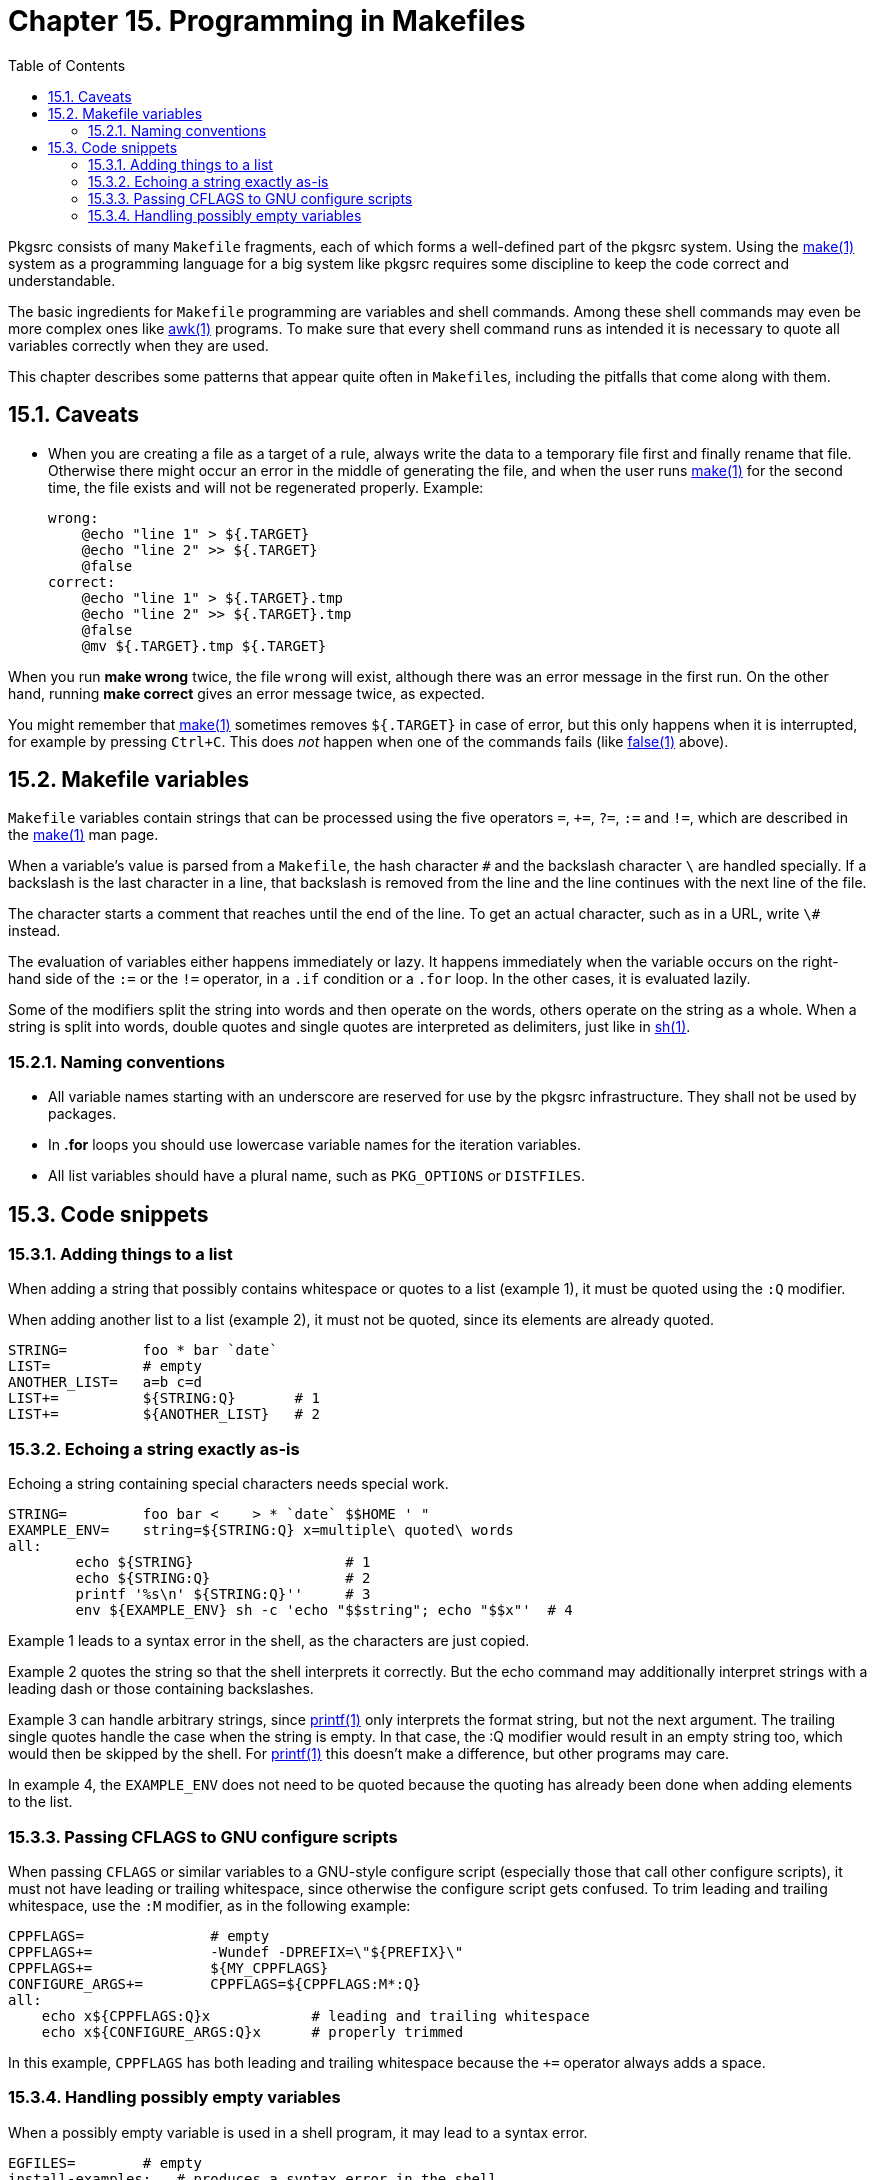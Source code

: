 = Chapter 15. Programming in Makefiles
:toc:
:toc: left
:toclevels: 4
:docinfo: private

Pkgsrc consists of many ``Makefile`` fragments, each of which forms a well-defined part of the pkgsrc system. Using the https://man.NetBSD.org/NetBSD-9.2/i386/make.1[make(1)] system as a programming language for a big system like pkgsrc requires some discipline to keep the code correct and understandable.

The basic ingredients for ``Makefile`` programming are variables and shell commands. Among these shell commands may even be more complex ones like https://man.NetBSD.org/NetBSD-9.2/i386/awk.1[awk(1)] programs. To make sure that every shell command runs as intended it is necessary to quote all variables correctly when they are used.

This chapter describes some patterns that appear quite often in ``Makefile``s, including the pitfalls that come along with them.

== 15.1. Caveats

* When you are creating a file as a target of a rule, always write the data to a temporary file first and finally rename that file. Otherwise there might occur an error in the middle of generating the file, and when the user runs https://man.NetBSD.org/NetBSD-9.2/i386/make.1[make(1)] for the second time, the file exists and will not be regenerated properly. Example:

    wrong:
        @echo "line 1" > ${.TARGET}
        @echo "line 2" >> ${.TARGET}
        @false
    correct:
        @echo "line 1" > ${.TARGET}.tmp
        @echo "line 2" >> ${.TARGET}.tmp
        @false
        @mv ${.TARGET}.tmp ${.TARGET}
        
When you run **make wrong** twice, the file ``wrong`` will exist, although there was an error message in the first run. On the other hand, running **make correct** gives an error message twice, as expected.

You might remember that https://man.NetBSD.org/NetBSD-9.2/i386/make.1[make(1)] sometimes removes ``${.TARGET}`` in case of error, but this only happens when it is interrupted, for example by pressing ``Ctrl+C``. This does __not__ happen when one of the commands fails (like https://man.NetBSD.org/NetBSD-9.2/i386/false.1[false(1)] above).

== 15.2. Makefile variables

``Makefile`` variables contain strings that can be processed using the five operators ``=``, ``+=``, ``?=``, ``:=`` and ``!=``, which are described in the https://man.NetBSD.org/NetBSD-9.2/i386/make.1[make(1)] man page.

When a variable's value is parsed from a ``Makefile``, the hash character ``#`` and the backslash character ``\`` are handled specially. If a backslash is the last character in a line, that backslash is removed from the line and the line continues with the next line of the file.

The ``#`` character starts a comment that reaches until the end of the line. To get an actual ``#`` character, such as in a URL, write ``\#`` instead.

The evaluation of variables either happens immediately or lazy. It happens immediately when the variable occurs on the right-hand side of the ``:=`` or the ``!=`` operator, in a ``.if`` condition or a ``.for`` loop. In the other cases, it is evaluated lazily.

Some of the modifiers split the string into words and then operate on the words, others operate on the string as a whole. When a string is split into words, double quotes and single quotes are interpreted as delimiters, just like in https://man.NetBSD.org/NetBSD-9.2/i386/sh.1[sh(1)].

=== 15.2.1. Naming conventions

* All variable names starting with an underscore are reserved for use by the pkgsrc infrastructure. They shall not be used by packages.

* In **.for** loops you should use lowercase variable names for the iteration variables.

* All list variables should have a plural name, such as ``PKG_OPTIONS`` or ``DISTFILES``.

== 15.3. Code snippets

=== 15.3.1. Adding things to a list

When adding a string that possibly contains whitespace or quotes to a list (example 1), it must be quoted using the ``:Q`` modifier.

When adding another list to a list (example 2), it must not be quoted, since its elements are already quoted.

    STRING=         foo * bar `date`
    LIST=           # empty
    ANOTHER_LIST=   a=b c=d
    LIST+=          ${STRING:Q}       # 1
    LIST+=          ${ANOTHER_LIST}   # 2
    
=== 15.3.2. Echoing a string exactly as-is

Echoing a string containing special characters needs special work.

    STRING=         foo bar <    > * `date` $$HOME ' "
    EXAMPLE_ENV=    string=${STRING:Q} x=multiple\ quoted\ words
    all:
            echo ${STRING}                  # 1
            echo ${STRING:Q}                # 2
            printf '%s\n' ${STRING:Q}''     # 3
            env ${EXAMPLE_ENV} sh -c 'echo "$$string"; echo "$$x"'  # 4
            
Example 1 leads to a syntax error in the shell, as the characters are just copied.

Example 2 quotes the string so that the shell interprets it correctly. But the echo command may additionally interpret strings with a leading dash or those containing backslashes.

Example 3 can handle arbitrary strings, since https://man.NetBSD.org/NetBSD-9.2/i386/printf.1[printf(1)] only interprets the format string, but not the next argument. The trailing single quotes handle the case when the string is empty. In that case, the :Q modifier would result in an empty string too, which would then be skipped by the shell. For https://man.NetBSD.org/NetBSD-9.2/i386/printf.1[printf(1)] this doesn't make a difference, but other programs may care.

In example 4, the ``EXAMPLE_ENV`` does not need to be quoted because the quoting has already been done when adding elements to the list.

=== 15.3.3. Passing CFLAGS to GNU configure scripts

When passing ``CFLAGS`` or similar variables to a GNU-style configure script (especially those that call other configure scripts), it must not have leading or trailing whitespace, since otherwise the configure script gets confused. To trim leading and trailing whitespace, use the ``:M`` modifier, as in the following example:

    CPPFLAGS=               # empty
    CPPFLAGS+=              -Wundef -DPREFIX=\"${PREFIX}\"
    CPPFLAGS+=              ${MY_CPPFLAGS}
    CONFIGURE_ARGS+=        CPPFLAGS=${CPPFLAGS:M*:Q}
    all:
        echo x${CPPFLAGS:Q}x            # leading and trailing whitespace
        echo x${CONFIGURE_ARGS:Q}x      # properly trimmed


In this example, ``CPPFLAGS`` has both leading and trailing whitespace because the ``+=`` operator always adds a space.

=== 15.3.4. Handling possibly empty variables

When a possibly empty variable is used in a shell program, it may lead to a syntax error.
    
    EGFILES=        # empty
    install-examples:   # produces a syntax error in the shell
        for egfile in ${EGFILES}; do            \
                echo "Installing $$egfile";     \
        done
        
The shell only sees the text ``for egfile in ; do``, since ``${EGFILES}`` is replaced with an empty string by https://man.NetBSD.org/NetBSD-9.2/i386/make.1[make(1)]. To fix this syntax error, use one of the snippets below.

    EMPTY=          # empty
    install-examples:
        for egfile in ${EGFILES} ""; do         \
                [ -n "$$egfile" ] || continue;  \
                echo "Installing $$egfile";     \
        done
        
In this case, an empty string is appended to the iteration list (to prevent the syntax error) and filtered out later.

    EGFILES=        # empty
    install-examples:
    .for egfile in ${EGFILES}
        echo "Installing ${egfile}"
    .endfor
    
If one of the filenames contains special characters, it should be enclosed in single or double quotes.

To have a shell command test whether a make variable is empty, use the following code: ``${TEST} -z ${POSSIBLY_EMPTY:Q}""``.
